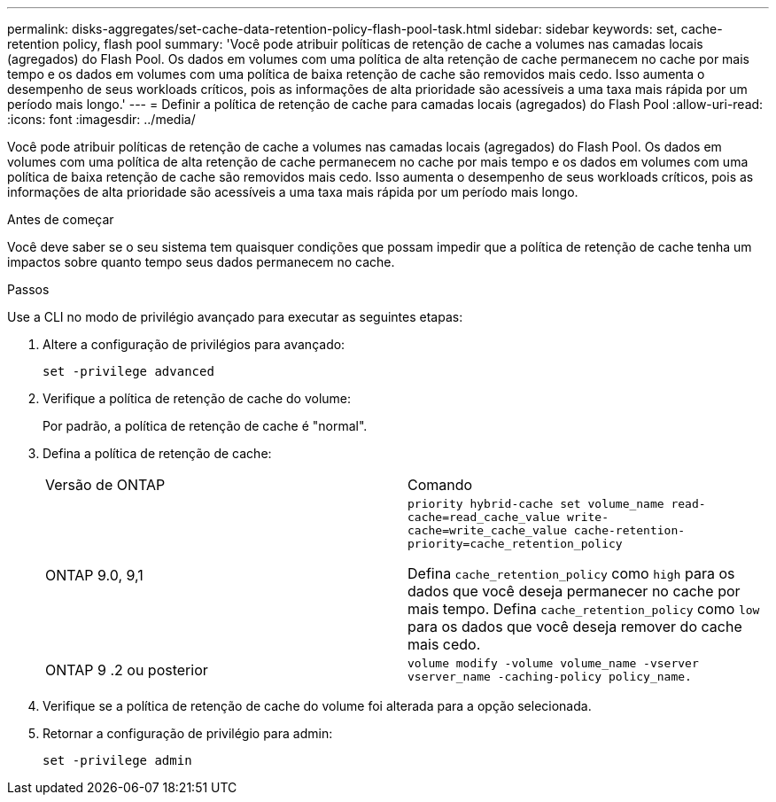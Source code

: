 ---
permalink: disks-aggregates/set-cache-data-retention-policy-flash-pool-task.html 
sidebar: sidebar 
keywords: set, cache-retention policy, flash pool 
summary: 'Você pode atribuir políticas de retenção de cache a volumes nas camadas locais (agregados) do Flash Pool. Os dados em volumes com uma política de alta retenção de cache permanecem no cache por mais tempo e os dados em volumes com uma política de baixa retenção de cache são removidos mais cedo. Isso aumenta o desempenho de seus workloads críticos, pois as informações de alta prioridade são acessíveis a uma taxa mais rápida por um período mais longo.' 
---
= Definir a política de retenção de cache para camadas locais (agregados) do Flash Pool
:allow-uri-read: 
:icons: font
:imagesdir: ../media/


[role="lead"]
Você pode atribuir políticas de retenção de cache a volumes nas camadas locais (agregados) do Flash Pool. Os dados em volumes com uma política de alta retenção de cache permanecem no cache por mais tempo e os dados em volumes com uma política de baixa retenção de cache são removidos mais cedo. Isso aumenta o desempenho de seus workloads críticos, pois as informações de alta prioridade são acessíveis a uma taxa mais rápida por um período mais longo.

.Antes de começar
Você deve saber se o seu sistema tem quaisquer condições que possam impedir que a política de retenção de cache tenha um impactos sobre quanto tempo seus dados permanecem no cache.

.Passos
Use a CLI no modo de privilégio avançado para executar as seguintes etapas:

. Altere a configuração de privilégios para avançado:
+
`set -privilege advanced`

. Verifique a política de retenção de cache do volume:
+
Por padrão, a política de retenção de cache é "normal".

. Defina a política de retenção de cache:
+
|===


| Versão de ONTAP | Comando 


 a| 
ONTAP 9.0, 9,1
 a| 
`priority hybrid-cache set volume_name read-cache=read_cache_value write-cache=write_cache_value cache-retention-priority=cache_retention_policy`

Defina `cache_retention_policy` como `high` para os dados que você deseja permanecer no cache por mais tempo. Defina `cache_retention_policy` como `low` para os dados que você deseja remover do cache mais cedo.



 a| 
ONTAP 9 .2 ou posterior
 a| 
`volume modify -volume volume_name -vserver vserver_name -caching-policy policy_name.`

|===
. Verifique se a política de retenção de cache do volume foi alterada para a opção selecionada.
. Retornar a configuração de privilégio para admin:
+
`set -privilege admin`


